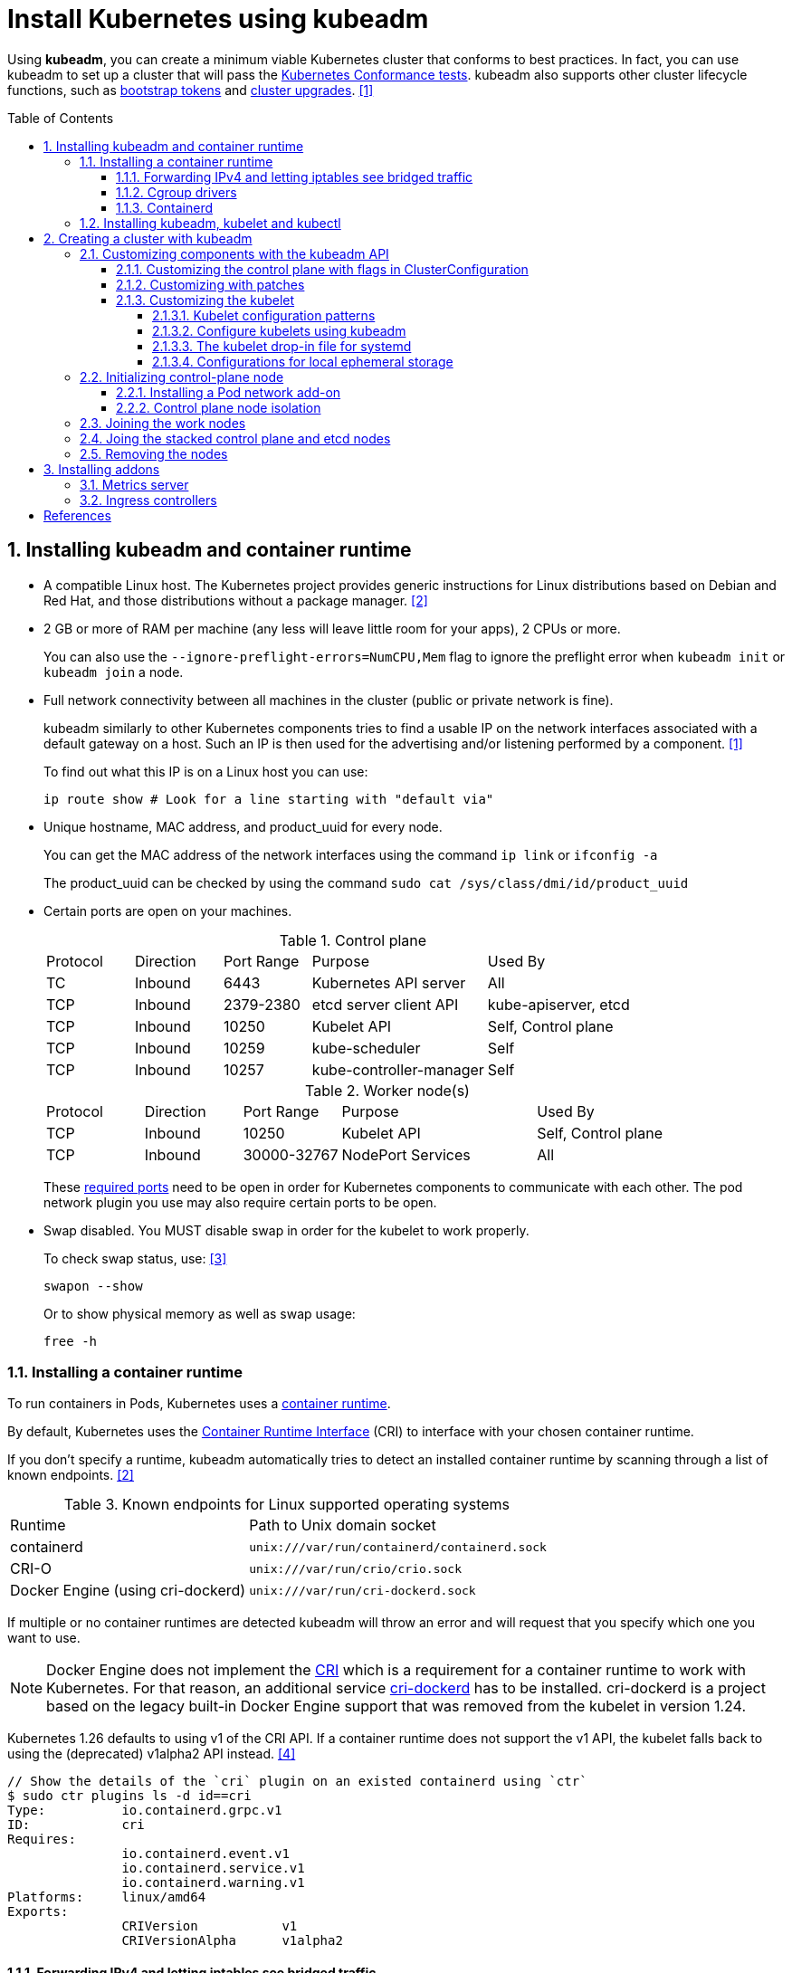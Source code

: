 = Install Kubernetes using kubeadm
:page-layout: post
:page-categories: ["kubernetes"]
:page-tags: ["kubernetes", "kubeadm"]
:page-date: 2019-01-28 11:11:46 +0800
:page-revdate: Thu Feb  1 04:02:32 PM CST 2024
:toc: preamble
:toclevels: 5
:sectnums:
:sectnumlevels: 5

:Kubernetes-Conformance-tests: https://kubernetes.io/blog/2017/10/software-conformance-certification/
:bootstrap-tokens: https://kubernetes.io/docs/reference/access-authn-authz/bootstrap-tokens/
:kubeadm-upgrade: https://kubernetes.io/docs/tasks/administer-cluster/kubeadm/kubeadm-upgrade/

Using *kubeadm*, you can create a minimum viable Kubernetes cluster that conforms to best practices. In fact, you can use kubeadm to set up a cluster that will pass the {Kubernetes-Conformance-tests}[Kubernetes Conformance tests]. kubeadm also supports other cluster lifecycle functions, such as {bootstrap-tokens}[bootstrap tokens] and {kubeadm-upgrade}[cluster upgrades]. <<create-cluster-kubeadm>>

== Installing kubeadm and container runtime

* A compatible Linux host. The Kubernetes project provides generic instructions for Linux distributions based on Debian and Red Hat, and those distributions without a package manager. <<install-kubeadm>>

* 2 GB or more of RAM per machine (any less will leave little room for your apps), 2 CPUs or more.
+
You can also use the `--ignore-preflight-errors=NumCPU,Mem` flag to ignore the preflight error when `kubeadm init` or `kubeadm join` a node.

* Full network connectivity between all machines in the cluster (public or private network is fine).
+
kubeadm similarly to other Kubernetes components tries to find a usable IP on the network interfaces associated with a default gateway on a host. Such an IP is then used for the advertising and/or listening performed by a component. <<create-cluster-kubeadm>>
+
To find out what this IP is on a Linux host you can use:
+
```sh
ip route show # Look for a line starting with "default via"
```

* Unique hostname, MAC address, and product_uuid for every node.
+
You can get the MAC address of the network interfaces using the command `ip link` or `ifconfig -a`
+
The product_uuid can be checked by using the command `sudo cat /sys/class/dmi/id/product_uuid`

* Certain ports are open on your machines.
+
--
.Control plane
[cols="1,1,1,2,2"]
|===
|Protocol
|Direction
|Port Range
|Purpose
|Used By

|TC
|Inbound
|6443
|Kubernetes API server
|All

|TCP
|Inbound
|2379-2380
|etcd server client API
|kube-apiserver, etcd

|TCP
|Inbound
|10250
|Kubelet API
|Self, Control plane

|TCP
|Inbound
|10259
|kube-scheduler
|Self

|TCP
|Inbound
|10257
|kube-controller-manager
|Self

|===

.Worker node(s)
[cols="1,1,1,2,2"]
|===
|Protocol
|Direction
|Port Range
|Purpose
|Used By

|TCP
|Inbound
|10250
|Kubelet API
|Self, Control plane

|TCP
|Inbound
|30000-32767
|NodePort Services
|All

|===

:networking-ports-and-protocols: https://kubernetes.io/docs/reference/networking/ports-and-protocols/

These {networking-ports-and-protocols}[required ports] need to be open in order for Kubernetes components to communicate with each other. The pod network plugin you use may also require certain ports to be open. 
--

* Swap disabled. You MUST disable swap in order for the kubelet to work properly.
+
To check swap status, use: <<archlinux-swap>>
+
```sh
swapon --show
```
+
Or to show physical memory as well as swap usage:
+
```sh
free -h
```

=== Installing a container runtime

:container-runtimes: https://kubernetes.io/docs/setup/production-environment/container-runtimes
:container-runtime-cri: https://kubernetes.io/docs/concepts/overview/components/#container-runtime

To run containers in Pods, Kubernetes uses a {container-runtimes}[container runtime].

By default, Kubernetes uses the {container-runtime-cri}[Container Runtime Interface] (CRI) to interface with your chosen container runtime.

If you don't specify a runtime, kubeadm automatically tries to detect an installed container runtime by scanning through a list of known endpoints. <<install-kubeadm>>

.Known endpoints for Linux supported operating systems
[cols="3,4"]
|===
|Runtime
|Path to Unix domain socket

|containerd
|`unix:///var/run/containerd/containerd.sock`

|CRI-O
|`unix:///var/run/crio/crio.sock`

|Docker Engine (using cri-dockerd)
|`unix:///var/run/cri-dockerd.sock`

|===

If multiple or no container runtimes are detected kubeadm will throw an error and will request that you specify which one you want to use.

:cri: https://kubernetes.io/docs/concepts/architecture/cri/
:cri-dockerd: https://github.com/Mirantis/cri-dockerd

[NOTE]
====
Docker Engine does not implement the {cri}[CRI] which is a requirement for a container runtime to work with Kubernetes. For that reason, an additional service {cri-dockerd}[cri-dockerd] has to be installed. cri-dockerd is a project based on the legacy built-in Docker Engine support that was removed from the kubelet in version 1.24.
====

Kubernetes 1.26 defaults to using v1 of the CRI API. If a container runtime does not support the v1 API, the kubelet falls back to using the (deprecated) v1alpha2 API instead. <<container-runtimes>>

```console
// Show the details of the `cri` plugin on an existed containerd using `ctr`
$ sudo ctr plugins ls -d id==cri
Type:          io.containerd.grpc.v1
ID:            cri
Requires:
               io.containerd.event.v1
               io.containerd.service.v1
               io.containerd.warning.v1
Platforms:     linux/amd64
Exports:
               CRIVersion           v1
               CRIVersionAlpha      v1alpha2
```

==== Forwarding IPv4 and letting iptables see bridged traffic

Verify that the `br_netfilter` module is loaded by running `lsmod | grep br_netfilter`.

To load it explicitly, run `sudo modprobe br_netfilter`.

In order for a Linux node's iptables to correctly view bridged traffic, verify that `net.bridge.bridge-nf-call-iptables` is set to `1` in your `sysctl` config. For example:

[source,sh]
----
cat <<EOF | sudo tee /etc/modules-load.d/k8s.conf
overlay
br_netfilter
EOF

sudo modprobe overlay
sudo modprobe br_netfilter

# sysctl params required by setup, params persist across reboots
cat <<EOF | sudo tee /etc/sysctl.d/k8s.conf
net.bridge.bridge-nf-call-iptables  = 1
net.bridge.bridge-nf-call-ip6tables = 1
net.ipv4.ip_forward                 = 1
EOF

# Apply sysctl params without reboot
sudo sysctl --system

# Verify that the `br_netfilter`, `overlay` modules are loaded
lsmod | grep br_netfilter
lsmod | grep overlay

# Verify that the
#   `net.bridge.bridge-nf-call-iptables`, `net.bridge.bridge-nf-call-ip6tables`, and `net.ipv4.ip_forward`
#   system variables are set to `1`
sudo sysctl net.bridge.bridge-nf-call-iptables net.bridge.bridge-nf-call-ip6tables net.ipv4.ip_forward
----

==== Cgroup drivers

:manage-resources-containers: https://kubernetes.io/docs/concepts/configuration/manage-resources-containers/

Both kubelet and the underlying container runtime need to interface with control groups to enforce {manage-resources-containers}[resource management for pods and containers] and set resources such as cpu/memory requests and limits.

It's critical that the kubelet and the container runtime uses the same cgroup driver and are configured the same. <<container-runtimes>>

:systemd: https://www.freedesktop.org/wiki/Software/systemd/

The cgroupfs driver is NOT recommended when {systemd}[systemd] is the init system because systemd expects a single cgroup manager on the system.

:kubelet-config-file: https://kubernetes.io/docs/tasks/administer-cluster/kubelet-config-file/

TIP: Starting with v1.22 and later, when creating a cluster with kubeadm, if the user does not set the cgroupDriver field under {kubelet-config-file}[KubeletConfiguration], kubeadm defaults it to systemd.

Check the Cgroup driver of the kubelet in the cluster-level of an existed cluster:

```console
$ kubectl get -n kube-system cm kubelet-config -oyaml | grep cgroupDriver
    cgroupDriver: systemd
```

==== Containerd

:containerd-getting-started: https://github.com/containerd/containerd/blob/main/docs/getting-started.md

Follow the instructions for {containerd-getting-started}[getting started with containerd].

[TIP]
====
_For more information about Cgroups, see link:/2021/11/23/linux-cgroups-containers/[Linux CGroups and Containers]._

_For more information about containerd, see link:/2021/11/25/oci-runc-containerd-cri-dockershim/[RUNC CONTAINERD CRI DOCKERSHIM]._
====

In the containerd config `/etc/containerd/config.toml`:

* To use the systemd cgroup driver:
+
[source,toml]
----
[plugins."io.containerd.grpc.v1.cri".containerd.runtimes.runc.options]
  SystemdCgroup = true
----

* To overwrite the sandbox (pause) image:
+
[source,toml]
----
[plugins."io.containerd.grpc.v1.cri"]
  sandbox_image = "registry.k8s.io/pause:3.2"
----
+
NOTE: Please note, that it is a best practice for kubelet to declare the matching `pod-infra-container-image`. If not configured, kubelet may attempt to garbage collect the pause image.

* Find or overwrite the settings for persistent and runtime storage locations as well as grpc, debug, and metrics addresses for the various APIs.
+
[source,toml]
----
#root = "/var/lib/containerd"
#state = "/run/containerd"
----

* Check the CRI integration plugin status.
+
```console
$ sudo ctr plugin ls id==cri
TYPE                     ID     PLATFORMS      STATUS
io.containerd.grpc.v1    cri    linux/amd64    ok
```

* Check the systemd driver status using `crictl`.
+
```console
$ sudo crictl info -o go-template --template '{{.config.containerd.runtimes.runc.options.SystemdCgroup}}'
true
```

=== Installing kubeadm, kubelet and kubectl

NOTE: Note: The legacy package repositories (`apt.kubernetes.io` and `yum.kubernetes.io`) have been https://kubernetes.io/blog/2023/08/31/legacy-package-repository-deprecation/[deprecated and frozen starting from September 13, 2023]. *Using the https://kubernetes.io/blog/2023/08/15/pkgs-k8s-io-introduction/[new package repositories hosted at `pkgs.k8s.io`] is strongly recommended and required in order to install Kubernetes versions released after September 13, 2023.* The deprecated legacy repositories, and their contents, might be removed at any time in the future and without a further notice period. The new package repositories provide downloads for Kubernetes versions starting with v1.24.0. <<install-kubeadm>>

* Debian-based distributions
+
--
[source,sh]
----
sudo apt-get update && sudo apt-get install -y apt-transport-https ca-certificates curl
curl -fsSL https://pkgs.k8s.io/core:/stable:/v1.29/deb/Release.key \
    | sudo gpg --dearmor -o /etc/apt/keyrings/kubernetes-apt-keyring.gpg <1>
echo 'deb [signed-by=/etc/apt/keyrings/kubernetes-apt-keyring.gpg] https://pkgs.k8s.io/core:/stable:/v1.26/deb/ /' \
    | sudo tee /etc/apt/sources.list.d/kubernetes.list <2>
sudo apt-get update
sudo apt-get install -y kubelet kubeadm kubectl <3>
sudo apt-mark hold kubelet kubeadm kubectl
----

<1> Download the public signing key for the Kubernetes package repositories. The same signing key is used for all repositories so you can disregard the version in the URL.

<2> Please NOTE that this repository have packages only for Kubernetes 1.26; for other Kubernetes minor versions, you need to change the Kubernetes minor version in the URL to match your desired minor version. Such as:
+
```console
deb [signed-by=/etc/apt/keyrings/kubernetes-apt-keyring.gpg] https://pkgs.k8s.io/core:/stable:/v1.29/deb/ /
deb [signed-by=/etc/apt/keyrings/kubernetes-apt-keyring.gpg] https://pkgs.k8s.io/core:/stable:/v1.28/deb/ /
deb [signed-by=/etc/apt/keyrings/kubernetes-apt-keyring.gpg] https://pkgs.k8s.io/core:/stable:/v1.27/deb/ /
deb [signed-by=/etc/apt/keyrings/kubernetes-apt-keyring.gpg] https://pkgs.k8s.io/core:/stable:/v1.26/deb/ /
```

<3> You can also specify the installing package version:
+
[source,console]
----
$ apt-cache madison kubeadm | head -n 5
   kubeadm | 1.26.4-1.1 | https://pkgs.k8s.io/core:/stable:/v1.26/deb  Packages
   kubeadm | 1.26.3-1.1 | https://pkgs.k8s.io/core:/stable:/v1.26/deb  Packages
   kubeadm | 1.26.2-1.1 | https://pkgs.k8s.io/core:/stable:/v1.26/deb  Packages
   kubeadm | 1.26.1-1.1 | https://pkgs.k8s.io/core:/stable:/v1.26/deb  Packages
   kubeadm | 1.26.0-2.1 | https://pkgs.k8s.io/core:/stable:/v1.26/deb  Packages

$ sudo apt-get install -y kubelet=1.26.0-2.1 kubeadm=1.26.0-2.1 kubectl=1.26.0-2.1
----

Output shell completion code for the specified shell (bash or zsh).

[source,sh]
----
# Install the bash-completion framework
sudo apt-get install -y bash-completion

# Output bash completion
sudo sh -c 'kubeadm completion bash > /etc/bash_completion.d/kubeadm'
sudo sh -c 'kubectl completion bash > /etc/bash_completion.d/kubectl'
sudo sh -c 'crictl completion > /etc/bash_completion.d/crictl'

# Load the completion code for bash into the current shell
source /etc/bash_completion
----
--

* Red Hat-based distributions
+
--
[source,sh]
----
# This overwrites any existing configuration in /etc/yum.repos.d/kubernetes.repo
cat <<EOF | sudo tee /etc/yum.repos.d/kubernetes.repo
[kubernetes]
name=Kubernetes
baseurl=https://pkgs.k8s.io/core:/stable:/v1.26/rpm/
enabled=1
gpgcheck=1
gpgkey=https://pkgs.k8s.io/core:/stable:/v1.26/rpm/repodata/repomd.xml.key
exclude=kubelet kubeadm kubectl cri-tools kubernetes-cni <1>
EOF

# Set SELinux in permissive mode (effectively disabling it) <2>
sudo setenforce 0
sudo sed -i 's/^SELINUX=enforcing$/SELINUX=permissive/' /etc/selinux/config

sudo yum install -y kubelet kubeadm kubectl --disableexcludes=kubernetes <3>

sudo systemctl enable --now kubelet
----

<1> The `exclude` parameter in the repository definition ensures that the packages related to Kubernetes are not upgraded upon running `yum update` as there's a special procedure that must be followed for upgrading Kubernetes.
+
Please NOTE that this repository have packages only for Kubernetes 1.26; for other Kubernetes minor versions, you need to change the Kubernetes minor version in the URL to match your desired minor version.

<2> Setting SELinux in permissive mode by running `setenforce 0` and `sed ...` effectively disables it. This is required to allow containers to access the host filesystem, which is needed by pod networks for example. You have to do this until SELinux support is improved in the kubelet.
+
You can leave SELinux enabled if you know how to configure it but it may require settings that are not supported by kubeadm.

<3> You can also specify the installing package version:
+
[source,console]
----
$ yum --showduplicates --disableexcludes=kubernetes list kubeadm | tail -n 5
kubeadm.x86_64                   1.26.0-150500.2.1                    kubernetes
kubeadm.x86_64                   1.26.1-150500.1.1                    kubernetes
kubeadm.x86_64                   1.26.2-150500.1.1                    kubernetes
kubeadm.x86_64                   1.26.3-150500.1.1                    kubernetes
kubeadm.x86_64                   1.26.4-150500.1.1                    kubernetes

$ sudo yum --disableexcludes=kubernetes install kubelet-1.26.0-150500.2.1 kubeadm-1.26.0-150500.2.1 kubectl-1.26.0-150500.2.1
----

Output shell completion code for the specified shell (bash or zsh).

```sh
# Install the bash-completion framework
sudo yum install -y bash-completion

# Output bash completion
sudo sh -c 'kubeadm completion bash > /etc/bash_completion.d/kubeadm'
sudo sh -c 'kubectl completion bash > /etc/bash_completion.d/kubectl'
sudo sh -c 'crictl completion > /etc/bash_completion.d/crictl'

# Load the completion code for bash into the current shell
source /usr/share/bash-completion/bash_completion
```
--

TIP: You may need to set the runtime endpoint of the https://github.com/kubernetes-sigs/cri-tools/blob/v1.29.0/docs/crictl.md[crictl] explicity, such as `sudo crictl config --set runtime-endpoint=unix:///run/containerd/containerd.sock`.

[TIP]
====
Consider enabling the https://docs.docker.com/storage/containerd/[containerd snapshotters feature] on Docker Engine.

```json
{
  "features": {
    "containerd-snapshotter": true
  }
}
```
====

== Creating a cluster with kubeadm

:kubeadm-init-without-internet-connection: https://kubernetes.io/docs/reference/setup-tools/kubeadm/kubeadm-init/#without-internet-connection
:kubeadm-init-custom-images: https://kubernetes.io/docs/reference/setup-tools/kubeadm/kubeadm-init#custom-images

Kubeadm has commands that can help you pre-pull the required images when {kubeadm-init-without-internet-connection}[creating a cluster without an internet connection] on its nodes.

You can list and pull the images using the kubeadm config images sub-command:

[source,sh]
----
kubeadm config images list # [--kubernetes-version=v1.26.0] [--image-repository=registry.k8s.io]
kubeadm config images pull # [--kubernetes-version=v1.26.0] [--image-repository=registry.k8s.io]
----

Kubeadm allows you to use a {kubeadm-init-custom-images}[custom image repository] for the required images. For example:
[source,sh]
----
sudo kubeadm config images pull \
  --kubernetes-version=v1.26.0 \
  --image-repository=registry.cn-hangzhou.aliyuncs.com/google_containers
----

You can use `ctr` to retag the images in the `k8s.io` namespace back to the default repository `registry.k8s.io`:

[source,sh]
----
#!/bin/sh
kubernetes_version=v1.26.0
image_repository=registry.cn-hangzhou.aliyuncs.com/google_containers
images=$(kubeadm config images list \
    --kubernetes-version $kubernetes_version \
    --image-repository $image_repository)

for i in $images; do
    case "$i" in
        *coredns*) 
            new_repo="registry.k8s.io/coredns"
            ;;
        *)
            new_repo="registry.k8s.io"
            ;;
    esac
    newtag=$(echo "$i" | sed "s@$image_repository@$new_repo@")
    sudo ctr -n k8s.io images tag $i $newtag
done
----

Or, remove these images by using `crictl`:

```sh
sudo crictl images | \
    grep registry.cn-hangzhou.aliyuncs.com/google_containers | \
    awk '{print $1":"$2}' | \
    xargs sudo crictl rmi
```

:kubeadm-init-config-file: https://kubernetes.io/docs/reference/setup-tools/kubeadm/kubeadm-init/#config-file

You can also override the image repository behavior of the `kubeadm init` by using {kubeadm-init-config-file}[kubeadm with a configuration file].

```yml
# Run `kubeadm config print init-defaults` to see the default Init configuration.
apiVersion: kubeadm.k8s.io/v1beta3
kind: ClusterConfiguration
imageRepository: registry.k8s.io
```

=== Customizing components with the kubeadm API

The preferred way to configure kubeadm is to pass an YAML https://kubernetes.io/docs/reference/config-api/[configuration file] with the `--config` option. A https://kubernetes.io/docs/reference/config-api/kubeadm-config.v1beta4/[kubeadm config file] could contain multiple configuration types separated using three dashes (`---`).

```yml
apiVersion: kubeadm.k8s.io/v1beta4
kind: InitConfiguration
---
apiVersion: kubeadm.k8s.io/v1beta4
kind: ClusterConfiguration
---
apiVersion: kubelet.config.k8s.io/v1beta1
kind: KubeletConfiguration
---
apiVersion: kubeproxy.config.k8s.io/v1alpha1
kind: KubeProxyConfiguration
---
apiVersion: kubeadm.k8s.io/v1beta4
kind: JoinConfiguration
```

==== Customizing the control plane with flags in ClusterConfiguration

The kubeadm `ClusterConfiguration` object exposes a way for users to override the default flags passed to control plane components such as the APIServer, ControllerManager, Scheduler and Etcd. <<control-plane-flags>>

```yml
apiVersion: kubeadm.k8s.io/v1beta3
kind: ClusterConfiguration
apiServer:
  timeoutForControlPlane: 4m0s
controllerManager: {}
scheduler: {}
etcd:
  local:
    dataDir: /var/lib/etcd
networking:
  dnsDomain: cluster.local
  serviceSubnet: 10.96.0.0/12
dns: {}
imageRepository: registry.k8s.io
kubernetesVersion: 1.26.0
certificatesDir: /etc/kubernetes/pki
clusterName: kubernetes
```

==== Customizing with patches

Kubeadm allows you to pass a directory with patch files to `InitConfiguration` and `JoinConfiguration` on individual nodes. These `patches` can be used as the last customization step before component configuration is written to disk.

```yml
apiVersion: kubeadm.k8s.io/v1beta3
kind: InitConfiguration
patches:
  directory: /home/user/somedir
---
apiVersion: kubeadm.k8s.io/v1beta3
kind: JoinConfiguration
patches:
  directory: /home/user/somedir
```

==== Customizing the kubelet

Some kubelet configuration details need to be the same across all kubelets involved in the cluster, while other configuration aspects need to be set on a per-kubelet basis to accommodate the different characteristics of a given machine (such as OS, storage, and networking). <<kubelet-integration>>

===== Kubelet configuration patterns

* Propagating cluster-level configuration to each kubelet
+
--
You can provide the kubelet with default values to be used by `kubeadm init` and `kubeadm join` commands. Interesting examples include using a different container runtime or setting the default subnet used by services.

If you want your services to use the subnet 10.96.0.0/12 as the default for services, you can pass the `--service-cidr` parameter to kubeadm:

```sh
kubeadm init --service-cidr 10.96.0.0/12
```

The kubelet provides a versioned, structured API object that can configure most parameters in the kubelet and push out this configuration to each running kubelet in the cluster, called `KubeletConfiguration`, and can be passed to `kubeadm init` and kubeadm will apply the same base `KubeletConfiguration` to all nodes in the cluster.

```yml
kind: ClusterConfiguration
apiVersion: kubeadm.k8s.io/v1beta3
---
apiVersion: kubelet.config.k8s.io/v1beta1
kind: KubeletConfiguration
clusterDNS:
- 10.96.0.10
cgroupDriver: systemd
```
--

* Providing instance-specific configuration details
+
--
Some hosts require specific kubelet configurations due to differences in hardware, operating system, networking, or other host-specific parameters. The following list provides a few examples.

* The path to the DNS resolution file, as specified by the `--resolv-conf` kubelet configuration flag, may differ among operating systems, or depending on whether you are using systemd-resolved. If this path is wrong, DNS resolution will fail on the Node whose kubelet is configured incorrectly.

* The Node API object `.metadata.name` is set to the machine's hostname by default, unless you are using a cloud provider. You can use the `--hostname-override` flag to override the default behavior if you need to specify a Node name different from the machine's hostname.

* Currently, the kubelet cannot automatically detect the cgroup driver used by the container runtime, but the value of `--cgroup-driver` must match the cgroup driver used by the container runtime to ensure the health of the kubelet.

* To specify the container runtime you must set its endpoint with the `--container-runtime-endpoint=<path>` flag.

The recommended way of applying such instance-specific configuration is by using link:#customizing-with-patches[KubeletConfiguration patches].
--

===== Configure kubelets using kubeadm

When you call `kubeadm init`, the kubelet configuration is marshalled to disk at `/var/lib/kubelet/config.yaml`, and also uploaded to a `kubelet-config` ConfigMap in the `kube-system` namespace of the cluster.

To address the second pattern of providing instance-specific configuration details, kubeadm writes an environment file to `/var/lib/kubelet/kubeadm-flags.env`, which contains a list of flags to pass to the kubelet when it starts. The flags are presented in the file like this:

```sh
KUBELET_KUBEADM_ARGS="--flag1=value1 --flag2=value2 ..."
```

In addition to the flags used when starting the kubelet, the file also contains dynamic parameters such as the cgroup driver and whether to use a different container runtime socket (`--cri-socket`).

When you run `kubeadm join`, kubeadm uses the Bootstrap Token credential to perform a TLS bootstrap, which fetches the credential needed to download the `kubelet-config` ConfigMap and writes it to `/var/lib/kubelet/config.yaml`. The dynamic environment file is generated in exactly the same way as `kubeadm init`.

===== The kubelet drop-in file for systemd

:deb-kubeadm-10-kubeadm-conf: https://github.com/kubernetes/release/blob/master/cmd/kubepkg/templates/latest/deb/kubeadm/10-kubeadm.conf
:rpm-kubeadm-10-kubeadm-conf: https://github.com/kubernetes/release/blob/master/cmd/kubepkg/templates/latest/rpm/kubeadm/10-kubeadm.conf

kubeadm ships with configuration for how systemd should run the kubelet <<kubelet-integration>>,  written to `/etc/systemd/system/kubelet.service.d/10-kubeadm.conf` and is used by systemd. For example:

[source,ini]
----
[Service]
Environment="KUBELET_KUBECONFIG_ARGS=--bootstrap-kubeconfig=/etc/kubernetes/bootstrap-kubelet.conf --kubeconfig=/etc/kubernetes/kubelet.conf"
Environment="KUBELET_CONFIG_ARGS=--config=/var/lib/kubelet/config.yaml"
# This is a file that "kubeadm init" and "kubeadm join" generate at runtime, populating
# the KUBELET_KUBEADM_ARGS variable dynamically
EnvironmentFile=-/var/lib/kubelet/kubeadm-flags.env
# This is a file that the user can use for overrides of the kubelet args as a last resort. Preferably,
# the user should use the .NodeRegistration.KubeletExtraArgs object in the configuration files instead.
# KUBELET_EXTRA_ARGS should be sourced from this file.
EnvironmentFile=-/etc/default/kubelet
ExecStart=
ExecStart=/usr/bin/kubelet $KUBELET_KUBECONFIG_ARGS $KUBELET_CONFIG_ARGS $KUBELET_KUBEADM_ARGS $KUBELET_EXTRA_ARGS
----

This file specifies the default locations for all of the files managed by kubeadm for the kubelet.

* The KubeConfig file to use for the TLS Bootstrap is `/etc/kubernetes/bootstrap-kubelet.conf`, but it is only used if `/etc/kubernetes/kubelet.conf` does not exist.
* The KubeConfig file with the unique kubelet identity is `/etc/kubernetes/kubelet.conf`.
* The file containing the kubelet's ComponentConfig is `/var/lib/kubelet/config.yaml`.
* The dynamic environment file that contains `KUBELET_KUBEADM_ARGS` is sourced from `/var/lib/kubelet/kubeadm-flags.env`.
* The file that can contain user-specified flag overrides with `KUBELET_EXTRA_ARGS` is sourced from `/etc/default/kubelet` (for DEBs), or `/etc/sysconfig/kubelet` (for RPMs). `KUBELET_EXTRA_ARGS` is last in the flag chain and has the highest priority in the event of conflicting settings.

===== Configurations for local ephemeral storage

:volumes-emptyDir: https://kubernetes.io/docs/concepts/storage/volumes/#emptydir
:logging-at-the-node-level: https://kubernetes.io/docs/concepts/cluster-administration/logging/#logging-at-the-node-level

Nodes have local ephemeral storage, backed by locally-attached writeable devices or, sometimes, by RAM. <<manage-resources-containers>> <<so-ephemeral-storage>>

Pods use ephemeral local storage for scratch space, caching, and for logs. The kubelet can provide scratch space to Pods using local ephemeral storage to mount {volumes-emptyDir}[emptyDir] volumes into containers.

The kubelet also uses this kind of storage to hold {logging-at-the-node-level}[node-level container logs], container images, and the writable layers of running containers.

TIP: Note: The kubelet tracks `tmpfs` emptyDir volumes as container memory use, rather than as local ephemeral storage.

TIP: Note: The kubelet will only track the root filesystem for ephemeral storage. OS layouts that mount a separate disk to `/var/lib/kubelet` or `/var/lib/containers` will not report ephemeral storage correctly.

TIP: The kubelet writes logs to files inside its configured log directory (`/var/log` by default); and has a base directory for other locally stored data (`/var/lib/kubelet` by default).

The kubelet recognizes two specific filesystem identifiers: <<node-pressure-eviction>>

* `nodefs`: The node's main filesystem, used for local disk volumes, emptyDir volumes not backed by memory, log storage, and more. For example, `nodefs` contains `/var/lib/kubelet/`.

* `imagefs`: An optional filesystem that container runtimes use to store container images and container writable layers. <<kubernetes-separate-image-filesystem>>
+
TIP: The containerd runtime uses a TOML configuration file to control where persistent (default "/var/lib/containerd") and ephemeral data (default "/run/containerd") is stored.

Kubelet auto-discovers these filesystems and ignores other node local filesystems. Kubelet does not support other configurations.

=== Initializing control-plane node

:configure-upgrade-etcd: https://kubernetes.io/docs/tasks/administer-cluster/configure-upgrade-etcd/
:kube-apiserver: https://kubernetes.io/docs/concepts/overview/components/#kube-apiserver
:kubectl-overview: https://kubernetes.io/docs/user-guide/kubectl-overview/
:pod-network: https://kubernetes.io/docs/setup/production-environment/tools/kubeadm/create-cluster-kubeadm/#pod-network

The control-plane node is the machine where the control plane components run, including {configure-upgrade-etcd}[etcd] (the cluster database) and the {kube-apiserver}[API Server] (which the {kubectl-overview}[kubectl] command line tool communicates with). <<create-cluster-kubeadm>>

[source,sh]
----
sudo kubeadm init \
    --kubernetes-version=v1.26.0 \
    --control-plane-endpoint=cluster-endpoint \
    --apiserver-advertise-address=192.168.0.100 \
    --pod-network-cidr=10.244.0.0/16 \
    --service-cidr=10.96.0.0/12 \
    --image-repository=registry.cn-hangzhou.aliyuncs.com/google_containers \
    --ignore-preflight-errors=NumCPU,Mem \
    --dry-run
----

. (Recommended) If you have plans to upgrade this single control-plane kubeadm cluster to high availability you should specify the `--control-plane-endpoint` to set the shared endpoint for all control-plane nodes. Such an endpoint can be either a DNS name or an IP address of a load-balancer.

. Choose a {pod-network}[Pod network] add-on, and verify whether it requires any arguments to be passed to `kubeadm init`. Depending on which third-party provider you choose, you might need to set the `--pod-network-cidr` to a provider-specific value.

. (Optional) kubeadm tries to detect the container runtime by using a list of well known endpoints. To use different container runtime or if there are more than one installed on the provisioned node, specify the `--cri-socket` argument to kubeadm.

*Considerations about apiserver-advertise-address and ControlPlaneEndpoint*

* Unless otherwise specified, kubeadm uses the network interface associated with the default gateway to set the advertise address for this particular control-plane node's API server. To use a different network interface, specify the `--apiserver-advertise-address=<ip-address>` argument to `kubeadm init`.

* While `--apiserver-advertise-address` can be used to set the advertise address for this particular control-plane node's API server, `--control-plane-endpoint` can be used to set the shared endpoint for all control-plane nodes.

* `--control-plane-endpoint` allows both IP addresses and DNS names that can map to IP addresses. Such as:
+
```txt
192.168.56.130	cluster-endpoint
```
+
Where `192.168.56.130` is the IP address of this node and `cluster-endpoint` is a custom DNS name that maps to this IP. Later you can modify `cluster-endpoint` to point to the address of your load-balancer in an high availability scenario.

Run the following command to init a control panel:

```sh
sudo kubeadm init \
    --kubernetes-version=v1.26.0 \
    --control-plane-endpoint=cluster-endpoint \
    --pod-network-cidr=10.244.0.0/16
```

```console
You should now deploy a pod network to the cluster.
Run "kubectl apply -f [podnetwork].yaml" with one of the options listed at:
  https://kubernetes.io/docs/concepts/cluster-administration/addons/

You can now join any number of control-plane nodes by copying certificate authorities
and service account keys on each node and then running the following as root:

  kubeadm join cluster-endpoint:6443 --token ed790l.ylclzoyoa7l9v0e9 \
	--discovery-token-ca-cert-hash sha256:cb046f4d8183a66f930155654cc34354612eeab839d7ed97971154fa8f35072f \
	--control-plane

Then you can join any number of worker nodes by running the following on each as root:

kubeadm join cluster-endpoint:6443 --token ed790l.ylclzoyoa7l9v0e9 \
	--discovery-token-ca-cert-hash sha256:cb046f4d8183a66f930155654cc34354612eeab839d7ed97971154fa8f35072f
```

==== Installing a Pod network add-on

:cni-network-plugins: https://kubernetes.io/docs/concepts/extend-kubernetes/compute-storage-net/network-plugins/
:rbac: https://kubernetes.io/docs/reference/access-authn-authz/rbac/

[TIP]
====
You must deploy a {cni-network-plugins}[Container Network Interface] (CNI) based Pod network add-on so that your Pods can communicate with each other. Cluster DNS (CoreDNS) will not start up before a network is installed.

* Take care that your Pod network must not overlap with any of the host networks: you are likely to see problems if there is any overlap. (If you find a collision between your network plugin's preferred Pod network and some of your host networks, you should think of a suitable CIDR block to use instead, then use that during kubeadm init with `--pod-network-cidr` and as a replacement in your network plugin's YAML).

* By default, kubeadm sets up your cluster to use and enforce use of {rbac}[RBAC] (role based access control). Make sure that your Pod network plugin supports RBAC, and so do any manifests that you use to deploy it.

* If you want to use IPv6--either dual-stack, or single-stack IPv6 only networking--for your cluster, make sure that your Pod network plugin supports IPv6. IPv6 support was added to CNI in v0.6.0.
====

https://github.com/flannel-io/flannel[Flannel] is a simple and easy way to configure a layer 3 network fabric designed for Kubernetes. For Kubernetes v1.17+, deploying Flannel with kubectl:

[source,console]
----
kubectl apply -f https://github.com/flannel-io/flannel/releases/latest/download/kube-flannel.yml
----

Flannel may be paired with several different backends. Once set, the backend should not be changed at runtime.

* VXLAN is the recommended choice. 
* host-gw is recommended for more experienced users who want the performance improvement and whose infrastructure support it (typically it can't be used in cloud environments).
* UDP is suggested for debugging only or for very old kernels that don't support VXLAN.

:network-policies: https://kubernetes.io/docs/concepts/services-networking/network-policies/
:how-to-implement-the-kubernetes-networking-model: https://kubernetes.io/docs/concepts/cluster-administration/networking/#how-to-implement-the-kubernetes-networking-model
:addons-networking-and-network-policy: https://kubernetes.io/docs/concepts/cluster-administration/addons/#networking-and-network-policy

Several external projects provide Kubernetes Pod networks using CNI, some of which also support {network-policies}[Network Policy]. See a list of {addons-networking-and-network-policy}[add-ons] that implement the {how-to-implement-the-kubernetes-networking-model}[Kubernetes networking model].

==== Control plane node isolation

By default,  Pods will not be scheduled on the control plane nodes for security reasons. To be able to schedule Pods on the control plane nodes, run:

[source,console]
----
kubectl taint nodes --all node-role.kubernetes.io/control-plane-
----

=== Joining the work nodes

To add new nodes to your cluster do the following for each machine:

* SSH to the machine

* Become root (e.g. `sudo su -`)

* Install a runtime if needed

* Run the command that was output by `kubeadm init`. For example:
+
[source,console]
----
Then you can join any number of worker nodes by running the following on each as root:

kubeadm join cluster-endpoint:6443 --token ed790l.ylclzoyoa7l9v0e9 \
	--discovery-token-ca-cert-hash sha256:cb046f4d8183a66f930155654cc34354612eeab839d7ed97971154fa8f35072f
----

If you do not have the token, you can get it by running the following command on the control-plane node:

[source,sh]
----
kubeadm token list
----

By default, tokens expire after 24 hours. If you are joining a node to the cluster after the current token has expired, you can create a new token by running the following command on the control-plane node:

[source,sh]
----
kubeadm token create
----

If you don't have the value of `--discovery-token-ca-cert-hash`, you can get it by running the following command chain on the control-plane node:

[source,sh]
----
openssl x509 -pubkey -in /etc/kubernetes/pki/ca.crt | openssl rsa -pubin -outform der 2>/dev/null | \
   openssl dgst -sha256 -hex | sed 's/^.* //'
----

You can also run the following command to create and print join command:

[source,console]
----
kubeadm token create --print-join-command
----

=== Joing the stacked control plane and etcd nodes

* Upload the certificates that should be shared across all the control-plane instances to the cluster, and note the certificate key.
+
```sh
sudo kubeadm init phase upload-certs --upload-certs
```
+
```console
[upload-certs] Storing the certificates in Secret "kubeadm-certs" in the "kube-system" Namespace
[upload-certs] Using certificate key:
a455917454410f7d8bcdfa5795ed54526c7484e4e6316ef57a3aa16c3454ada2
```

* Run the command that was output by `kubeadm init` with the `--certificate-key <certificate key>` generated above. For example:
+
[source,console]
----
You can now join any number of control-plane nodes by copying certificate authorities
and service account keys on each node and then running the following as root:

  kubeadm join cluster-endpoint:6443 --token ed790l.ylclzoyoa7l9v0e9 \
	--discovery-token-ca-cert-hash sha256:cb046f4d8183a66f930155654cc34354612eeab839d7ed97971154fa8f35072f \
	--control-plane
----
+
```sh
kubeadm join cluster-endpoint:6443 --token ed790l.ylclzoyoa7l9v0e9 \
  --discovery-token-ca-cert-hash sha256:cb046f4d8183a66f930155654cc34354612eeab839d7ed97971154fa8f35072f \
  --control-plane \
  --certificate-key a455917454410f7d8bcdfa5795ed54526c7484e4e6316ef57a3aa16c3454ada2
```
+
```console
This node has joined the cluster and a new control plane instance was created:

* Certificate signing request was sent to apiserver and approval was received.
* The Kubelet was informed of the new secure connection details.
* Control plane label and taint were applied to the new node.
* The Kubernetes control plane instances scaled up.
* A new etcd member was added to the local/stacked etcd cluster.

To start administering your cluster from this node, you need to run the following as a regular user:

	mkdir -p $HOME/.kube
	sudo cp -i /etc/kubernetes/admin.conf $HOME/.kube/config
	sudo chown $(id -u):$(id -g) $HOME/.kube/config

Run 'kubectl get nodes' to see this node join the cluster.
```
+
```console
$ kubectl get nodes
NAME                 STATUS   ROLES           AGE   VERSION
node-0               Ready    control-plane   92m   v1.26.0
node-2               Ready    control-plane   27s   v1.26.13
```

=== Removing the nodes

Talking to the control-plane node with the appropriate credentials, run:

[source,sh]
----
kubectl drain <node name> --delete-emptydir-data --force --ignore-daemonsets
----

Before removing the node, reset the state installed by kubeadm:

[source,sh]
----
kubeadm reset
----

Now remove the node:

[source,sh]
----
kubectl delete node <node name>
----

== Installing addons

=== Metrics server

:metrics-server: https://github.com/kubernetes-sigs/metrics-server
:kubernetes-metrics: https://github.com/kubernetes/metrics
:horizontal-pod-autoscale: https://kubernetes.io/docs/tasks/run-application/horizontal-pod-autoscale/
:vertical-pod-autoscaler: https://github.com/kubernetes/autoscaler/tree/master/vertical-pod-autoscaler/

{metrics-server}[Metrics Server] is a scalable, efficient source of container resource metrics for Kubernetes built-in autoscaling pipelines. <<bib-metrics-server>>

Metrics Server collects resource metrics from Kubelets and exposes them in Kubernetes apiserver through {kubernetes-metrics}[Metrics API] for use by {horizontal-pod-autoscale}[Horizontal Pod Autoscaler] and {vertical-pod-autoscaler}[Vertical Pod Autoscaler].

Metrics API can also be accessed by `kubectl top`, making it easier to debug autoscaling pipelines.

Installation instructions can be found in https://github.com/kubernetes-sigs/metrics-server/releases[Metrics Server releases].

[TIP]
====
You can also consider updating the image as the following:

[source,yml]
----
# kustomization.yaml
resources:
  - ../base
patchesStrategicMerge:
  - metrics-server-deployment.yaml
images:
  - name: k8s.gcr.io/metrics-server/metrics-server
    newName: registry.aliyuncs.com/google_containers/metrics-server
----
====

=== Ingress controllers

:ingress-aws: https://github.com/kubernetes-sigs/aws-load-balancer-controller#readme
:ingress-gce: https://git.k8s.io/ingress-gce/README.md#readme
:ingress-nginx: https://git.k8s.io/ingress-nginx/README.md#readme
:ingress-class: https://kubernetes.io/docs/concepts/services-networking/ingress/#ingress-class

In order for the Ingress resource to work, the cluster must have an ingress controller running. <<bib-ingress-controllers>>

Kubernetes as a project supports and maintains {ingress-aws}[AWS], {ingress-gce}[GCE], and {ingress-nginx}[nginx] ingress controllers.

[TIP]
====
You can also consider updating the ingress-nginx images as the following:

[source,yml]
----
images:
  - name: registry.k8s.io/ingress-nginx/controller
    newName: registry.aliyuncs.com/google_containers/nginx-ingress-controller
  - name: registry.k8s.io/ingress-nginx/kube-webhook-certgen
    newName: registry.aliyuncs.com/google_containers/kube-webhook-certgen
----
====

[bibliography]
== References

* [[[create-cluster-kubeadm,1]]] https://kubernetes.io/docs/setup/production-environment/tools/kubeadm/create-cluster-kubeadm/
* [[[install-kubeadm,2]]] https://kubernetes.io/docs/setup/production-environment/tools/kubeadm/install-kubeadm/
* [[[archlinux-swap,3]]] https://wiki.archlinux.org/title/swap
* [[[container-runtimes,4]]] https://kubernetes.io/docs/setup/production-environment/container-runtimes/
* [[[configure-cgroup-driver,5]]] https://kubernetes.io/docs/tasks/administer-cluster/kubeadm/configure-cgroup-driver/
* [[[control-plane-flags,6]]] https://kubernetes.io/docs/setup/production-environment/tools/kubeadm/control-plane-flags/
* [[[kubelet-integration,7]]] https://kubernetes.io/docs/setup/production-environment/tools/kubeadm/kubelet-integration/
* [[[manage-resources-containers,8]]] https://kubernetes.io/docs/concepts/configuration/manage-resources-containers/#local-ephemeral-storage
* [[[so-ephemeral-storage,9]]] https://stackoverflow.com/questions/70931881/what-does-kubelet-use-to-determine-the-ephemeral-storage-capacity-of-the-node
* [[[node-pressure-eviction,10]]] https://kubernetes.io/docs/concepts/scheduling-eviction/node-pressure-eviction/
* [[[kubernetes-separate-image-filesystem,11]]] https://kubernetes.io/blog/2024/01/23/kubernetes-separate-image-filesystem/
* [[[flannel,12]]] https://github.com/flannel-io/flannel
* [[[stacked-control-plane-and-etcd-nodes,13]]] https://kubernetes.io/docs/setup/production-environment/tools/kubeadm/high-availability/#stacked-control-plane-and-etcd-nodes
* [[[bib-metrics-server,11]]] https://github.com/kubernetes-sigs/metrics-server
* [[[bib-ingress-controllers,12]]] https://kubernetes.io/docs/concepts/services-networking/ingress-controllers/
